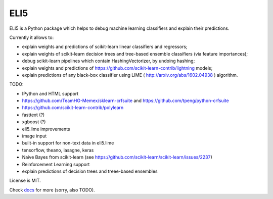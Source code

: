 ====
ELI5
====

.. image:: https://img.shields.io/pypi/v/eli5.svg
   :target: https://pypi.python.org/pypi/eli5
   :alt: PyPI Version

.. image:: https://travis-ci.org/TeamHG-Memex/eli5.svg?branch=master
   :target: http://travis-ci.org/TeamHG-Memex/eli5
   :alt: Build Status

.. image:: http://codecov.io/github/TeamHG-Memex/eli5/coverage.svg?branch=master
   :target: http://codecov.io/github/TeamHG-Memex/eli5?branch=master
   :alt: Code Coverage

.. image:: https://readthedocs.org/projects/eli5/badge/?version=latest
   :target: http://eli5.readthedocs.org/en/latest/?badge=latest
   :alt: Documentation


ELI5 is a Python package which helps to debug machine learning
classifiers and explain their predictions.

Currently it allows to:

* explain weights and predictions of scikit-learn linear classifiers
  and regressors;
* explain weights of scikit-learn decision trees and tree-based ensemble
  classifiers (via feature importances);
* debug scikit-learn pipelines which contain HashingVectorizer,
  by undoing hashing;
* explain weights and predictions of
  https://github.com/scikit-learn-contrib/lightning models;
* explain predictions of any black-box classifier using LIME
  ( http://arxiv.org/abs/1602.04938 ) algorithm.

TODO:

* IPython and HTML support
* https://github.com/TeamHG-Memex/sklearn-crfsuite
  and https://github.com/tpeng/python-crfsuite
* https://github.com/scikit-learn-contrib/polylearn
* fasttext (?)
* xgboost (?)
* eli5.lime improvements
* image input
* built-in support for non-text data in eli5.lime
* tensorflow, theano, lasagne, keras
* Naive Bayes from scikit-learn
  (see https://github.com/scikit-learn/scikit-learn/issues/2237)
* Reinforcement Learning support
* explain predictions of decision trees and treee-based ensembles

License is MIT.

Check `docs <http://eli5.readthedocs.org/>`_ for more (sorry, also TODO).
